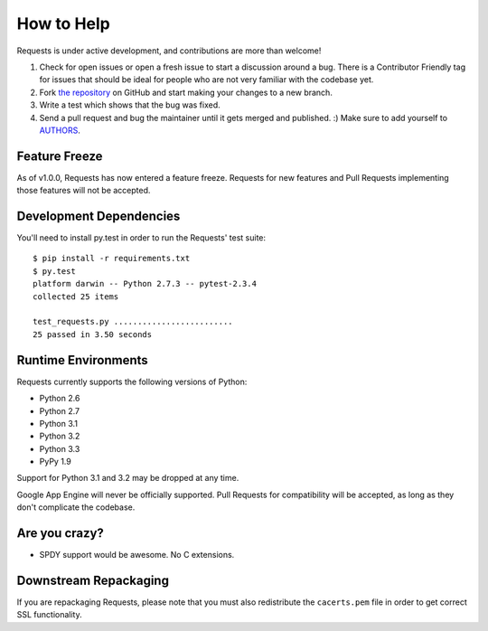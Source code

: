 How to Help
===========

Requests is under active development, and contributions are more than welcome!

#. Check for open issues or open a fresh issue to start a discussion around a bug.
   There is a Contributor Friendly tag for issues that should be ideal for people who are not very
   familiar with the codebase yet.
#. Fork `the repository <https://github.com/kennethreitz/requests>`_ on GitHub and start making your
   changes to a new branch.
#. Write a test which shows that the bug was fixed.
#. Send a pull request and bug the maintainer until it gets merged and published. :)
   Make sure to add yourself to `AUTHORS <https://github.com/kennethreitz/requests/blob/master/AUTHORS.rst>`_.

Feature Freeze
--------------

As of v1.0.0, Requests has now entered a feature freeze. Requests for new
features and Pull Requests implementing those features will not be accepted.

Development Dependencies
------------------------

You'll need to install py.test in order to run the Requests' test suite::

    $ pip install -r requirements.txt
    $ py.test
    platform darwin -- Python 2.7.3 -- pytest-2.3.4
    collected 25 items

    test_requests.py .........................
    25 passed in 3.50 seconds

Runtime Environments
--------------------

Requests currently supports the following versions of Python:

- Python 2.6
- Python 2.7
- Python 3.1
- Python 3.2
- Python 3.3
- PyPy 1.9

Support for Python 3.1 and 3.2 may be dropped at any time.

Google App Engine will never be officially supported. Pull Requests for compatibility will be accepted, as long as they don't complicate the codebase.


Are you crazy?
--------------

- SPDY support would be awesome. No C extensions.

Downstream Repackaging
----------------------

If you are repackaging Requests, please note that you must also redistribute the ``cacerts.pem`` file in order to get correct SSL functionality.
